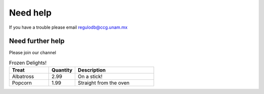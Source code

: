 Need help
=========
If you have a trouble please email regulodb@ccg.unam.mx

Need further help
^^^^^^^^^^^^^^^^^

Please join our channel

.. csv-table:: Frozen Delights!
   :header: "Treat", "Quantity", "Description"
   :widths: 15, 10, 30

   "Albatross", 2.99, "On a stick!"
   "Popcorn", 1.99, "Straight from the oven"
